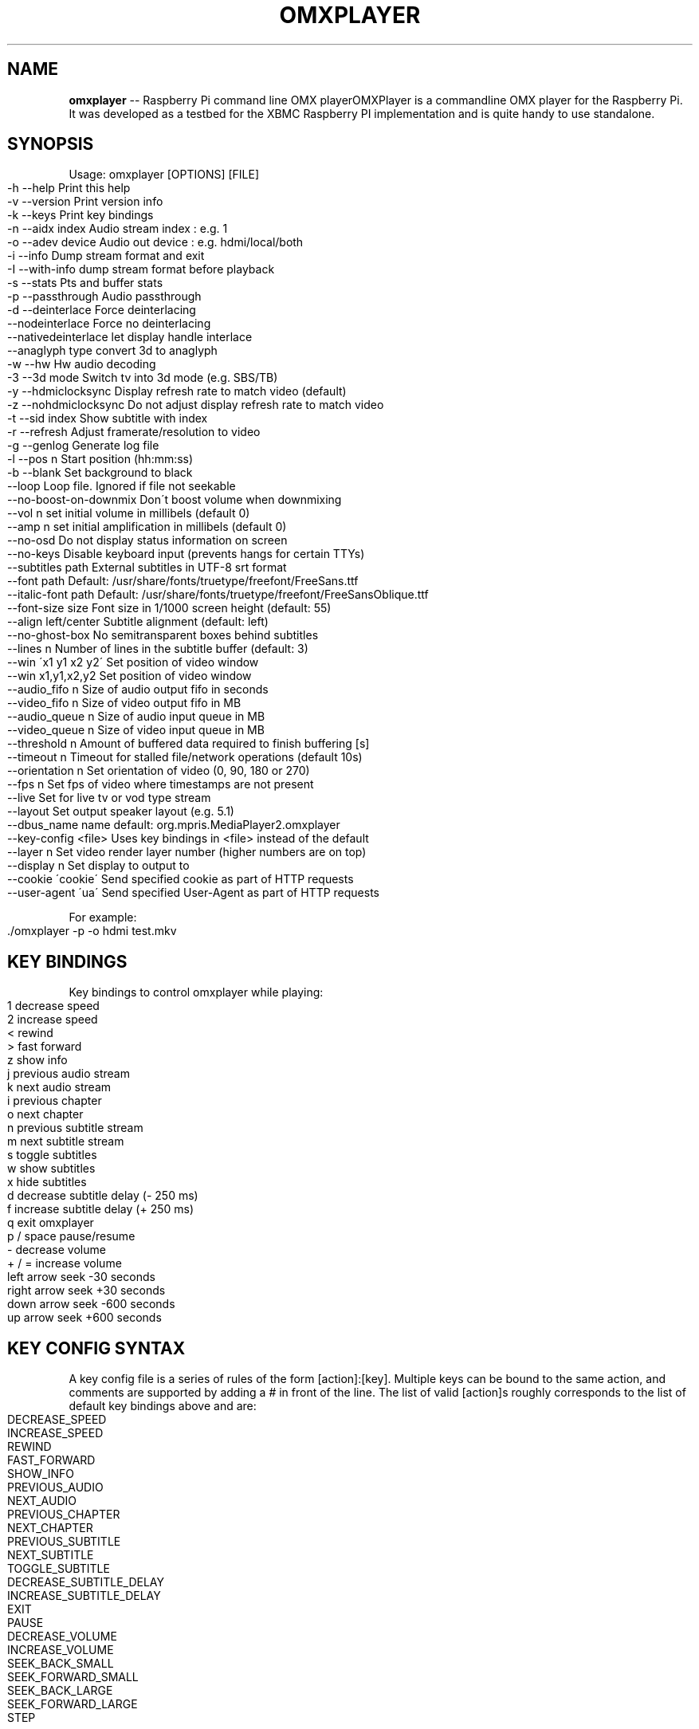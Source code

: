 .\" Generated with Ronnjs 0.3.8
.\" http://github.com/kapouer/ronnjs/
.
.TH "OMXPLAYER" "1" "February 2015" "" ""
.
.SH "NAME"
\fBomxplayer\fR \-\- Raspberry Pi command line OMX playerOMXPlayer is a commandline OMX player for the Raspberry Pi\. It was developed as
a testbed for the XBMC Raspberry PI implementation and is quite handy to use
standalone\. 
.
.SH "SYNOPSIS"
Usage: omxplayer [OPTIONS] [FILE]
.
.IP "" 4
.
.nf
\-h  \-\-help                  Print this help
\-v  \-\-version               Print version info
\-k  \-\-keys                  Print key bindings
\-n  \-\-aidx  index           Audio stream index    : e\.g\. 1
\-o  \-\-adev  device          Audio out device      : e\.g\. hdmi/local/both
\-i  \-\-info                  Dump stream format and exit
\-I  \-\-with\-info             dump stream format before playback
\-s  \-\-stats                 Pts and buffer stats
\-p  \-\-passthrough           Audio passthrough
\-d  \-\-deinterlace           Force deinterlacing
    \-\-nodeinterlace         Force no deinterlacing
    \-\-nativedeinterlace     let display handle interlace
    \-\-anaglyph type         convert 3d to anaglyph
\-w  \-\-hw                    Hw audio decoding
\-3  \-\-3d mode               Switch tv into 3d mode (e\.g\. SBS/TB)
\-y  \-\-hdmiclocksync         Display refresh rate to match video (default)
\-z  \-\-nohdmiclocksync       Do not adjust display refresh rate to match video
\-t  \-\-sid index             Show subtitle with index
\-r  \-\-refresh               Adjust framerate/resolution to video
\-g  \-\-genlog                Generate log file
\-l  \-\-pos n                 Start position (hh:mm:ss)
\-b  \-\-blank                 Set background to black
    \-\-loop                  Loop file\. Ignored if file not seekable
    \-\-no\-boost\-on\-downmix   Don\'t boost volume when downmixing
    \-\-vol n                 set initial volume in millibels (default 0)
    \-\-amp n                 set initial amplification in millibels (default 0)
    \-\-no\-osd                Do not display status information on screen
    \-\-no\-keys               Disable keyboard input (prevents hangs for certain TTYs)
    \-\-subtitles path        External subtitles in UTF\-8 srt format
    \-\-font path             Default: /usr/share/fonts/truetype/freefont/FreeSans\.ttf
    \-\-italic\-font path      Default: /usr/share/fonts/truetype/freefont/FreeSansOblique\.ttf
    \-\-font\-size size        Font size in 1/1000 screen height (default: 55)
    \-\-align left/center     Subtitle alignment (default: left)
    \-\-no\-ghost\-box          No semitransparent boxes behind subtitles
    \-\-lines n               Number of lines in the subtitle buffer (default: 3)
    \-\-win \'x1 y1 x2 y2\'     Set position of video window
    \-\-win x1,y1,x2,y2       Set position of video window
    \-\-audio_fifo  n         Size of audio output fifo in seconds
    \-\-video_fifo  n         Size of video output fifo in MB
    \-\-audio_queue n         Size of audio input queue in MB
    \-\-video_queue n         Size of video input queue in MB
    \-\-threshold   n         Amount of buffered data required to finish buffering [s]
    \-\-timeout     n         Timeout for stalled file/network operations (default 10s)
    \-\-orientation n         Set orientation of video (0, 90, 180 or 270)
    \-\-fps n                 Set fps of video where timestamps are not present
    \-\-live                  Set for live tv or vod type stream
    \-\-layout                Set output speaker layout (e\.g\. 5\.1)
    \-\-dbus_name name        default: org\.mpris\.MediaPlayer2\.omxplayer
    \-\-key\-config <file>     Uses key bindings in <file> instead of the default
    \-\-layer n               Set video render layer number (higher numbers are on top)
    \-\-display n             Set display to output to
    \-\-cookie \'cookie\'       Send specified cookie as part of HTTP requests
    \-\-user\-agent \'ua\'       Send specified User\-Agent as part of HTTP requests
.
.fi
.
.IP "" 0
.
.P
For example:
.
.IP "" 4
.
.nf
\|\./omxplayer \-p \-o hdmi test\.mkv
.
.fi
.
.IP "" 0
.
.SH "KEY BINDINGS"
Key bindings to control omxplayer while playing:
.
.IP "" 4
.
.nf
1           decrease speed
2           increase speed
<           rewind
>           fast forward
z           show info
j           previous audio stream
k           next audio stream
i           previous chapter
o           next chapter
n           previous subtitle stream
m           next subtitle stream
s           toggle subtitles
w           show subtitles
x           hide subtitles
d           decrease subtitle delay (\- 250 ms)
f           increase subtitle delay (+ 250 ms)
q           exit omxplayer
p / space   pause/resume
\-           decrease volume
+ / =       increase volume
left arrow  seek \-30 seconds
right arrow seek +30 seconds
down arrow  seek \-600 seconds
up arrow    seek +600 seconds
.
.fi
.
.IP "" 0
.
.SH "KEY CONFIG SYNTAX"
A key config file is a series of rules of the form [action]:[key]\. Multiple keys can be bound
to the same action, and comments are supported by adding a # in front of the line\.
The list of valid [action]s roughly corresponds to the list of default key bindings above and are:
.
.IP "" 4
.
.nf
DECREASE_SPEED
INCREASE_SPEED
REWIND
FAST_FORWARD
SHOW_INFO
PREVIOUS_AUDIO
NEXT_AUDIO
PREVIOUS_CHAPTER
NEXT_CHAPTER
PREVIOUS_SUBTITLE
NEXT_SUBTITLE
TOGGLE_SUBTITLE
DECREASE_SUBTITLE_DELAY
INCREASE_SUBTITLE_DELAY
EXIT
PAUSE
DECREASE_VOLUME
INCREASE_VOLUME
SEEK_BACK_SMALL
SEEK_FORWARD_SMALL
SEEK_BACK_LARGE
SEEK_FORWARD_LARGE
STEP
.
.fi
.
.IP "" 0
.
.P
Valid [key]s include all alpha\-numeric characters and most symbols, as well as:
.
.IP "" 4
.
.nf
left
right
up
down
esc
hex [keycode]
.
.fi
.
.IP "" 0
.
.P
For example:
.
.IP "" 4
.
.nf
EXIT:esc
PAUSE:p
#Note that this next line has a space after the :
PAUSE: 
REWIND:left
SEEK_FORWARD_SMALL:hex 0x4f43
EXIT:q
.
.fi
.
.IP "" 0
